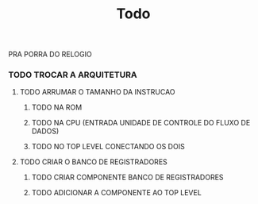#+title: Todo


PRA PORRA DO RELOGIO

*** TODO  TROCAR A ARQUITETURA
****** TODO ARRUMAR O TAMANHO DA INSTRUCAO
******** TODO NA ROM
******** TODO NA CPU (ENTRADA UNIDADE DE CONTROLE DO FLUXO DE DADOS)
******** TODO NO TOP LEVEL CONECTANDO OS DOIS

****** TODO CRIAR O BANCO DE REGISTRADORES
******** TODO CRIAR COMPONENTE BANCO DE REGISTRADORES
******** TODO ADICIONAR A COMPONENTE AO TOP LEVEL
